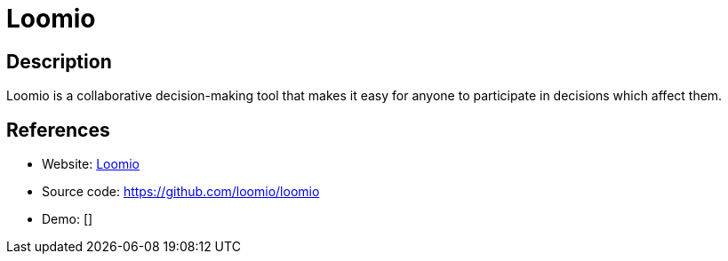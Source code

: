 = Loomio

:Name:          Loomio
:Language:      Loomio
:License:       AGPL-3.0
:Topic:         Communication systems
:Category:      Social Networks and Forums
:Subcategory:   

// END-OF-HEADER. DO NOT MODIFY OR DELETE THIS LINE

== Description

Loomio is a collaborative decision-making tool that makes it easy for anyone to participate in decisions which affect them.

== References

* Website: https://www.loomio.org/[Loomio]
* Source code: https://github.com/loomio/loomio[https://github.com/loomio/loomio]
* Demo: []
